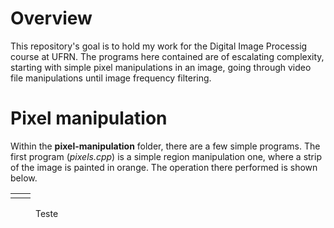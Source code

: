 * Overview
This repository's goal is to hold my work for the Digital Image Processig course at UFRN. The programs here contained are of escalating complexity, starting with simple pixel manipulations in an image, going through video file manipulations until image frequency filtering.
* Pixel manipulation
Within the *pixel-manipulation* folder, there are a few simple programs. The first program (/pixels.cpp/) is a simple region manipulation one, where a strip of the image is painted in orange. The operation there performed is shown below.

|------------------------+----------------------|
| [[./figuras/bolhas.png]] | [[./figuras/bolhas.png]] |

#+CAPTION: Teste
#+NAME: fig:teste
#+ATTR_LATEX: :width 0.8\linewidth
#+ATTR_LATEX: :float :placement [H] :center t
[[./figuras/bolhas.png]]

